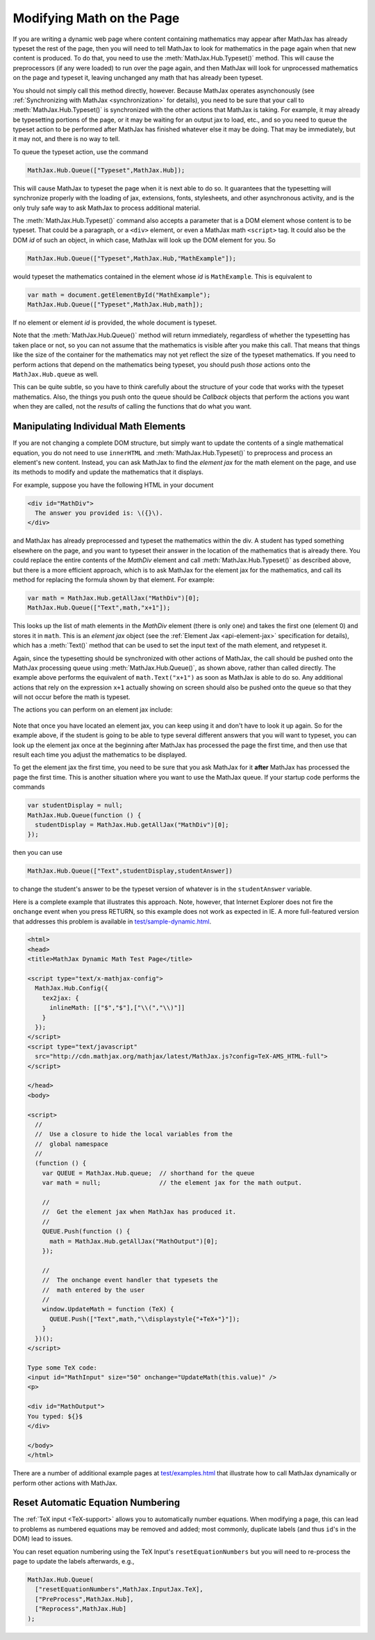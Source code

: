.. _typeset-math:

**************************
Modifying Math on the Page
**************************

If you are writing a dynamic web page where content containing
mathematics may appear after MathJax has already typeset the rest of
the page, then you will need to tell MathJax to look for mathematics
in the page again when that new content is produced.  To do that, you
need to use the :meth:`MathJax.Hub.Typeset()` method.  This will cause
the preprocessors (if any were loaded) to run over the page again, and
then MathJax will look for unprocessed mathematics on the page and
typeset it, leaving unchanged any math that has already been typeset.

You should not simply call this method directly, however.  Because
MathJax operates asynchonously (see :ref:`Synchronizing with MathJax
<synchronization>` for details), you need to be sure that
your call to :meth:`MathJax.Hub.Typeset()` is synchronized with the
other actions that MathJax is taking.  For example, it may already be
typesetting portions of the page, or it may be waiting for an output
jax to load, etc., and so you need to queue the typeset action to be
performed after MathJax has finished whatever else it may be doing.
That may be immediately, but it may not, and there is no way to tell.

To queue the typeset action, use the command

.. code-block:: javascript

   MathJax.Hub.Queue(["Typeset",MathJax.Hub]);

This will cause MathJax to typeset the page when it is next able to do
so.  It guarantees that the typesetting will synchronize properly
with the loading of jax, extensions, fonts, stylesheets, and other
asynchronous activity, and is the only truly safe way to ask MathJax
to process additional material.

The :meth:`MathJax.Hub.Typeset()` command also accepts a parameter
that is a DOM element whose content is to be typeset.  That could be
a paragraph, or a ``<div>`` element, or even a MathJax math
``<script>`` tag.  It could also be the DOM `id` of such an object, in
which case, MathJax will look up the DOM element for you.  So

.. code-block:: javascript

   MathJax.Hub.Queue(["Typeset",MathJax.Hub,"MathExample"]);

would typeset the mathematics contained in the element whose `id` is
``MathExample``.  This is equivalent to

.. code-block:: javascript

   var math = document.getElementById("MathExample");
   MathJax.Hub.Queue(["Typeset",MathJax.Hub,math]);

If no element or element `id` is provided, the whole document is
typeset.

Note that the :meth:`MathJax.Hub.Queue()` method will return
immediately, regardless of whether the typesetting has taken place or
not, so you can not assume that the mathematics is visible after you
make this call.  That means that things like the size of the container
for the mathematics may not yet reflect the size of the typeset
mathematics.  If you need to perform actions that depend on the
mathematics being typeset, you should push *those* actions onto the
``MathJax.Hub.queue`` as well.

This can be quite subtle, so you have to think carefully about the
structure of your code that works with the typeset mathematics.  Also,
the things you push onto the queue should be `Callback` objects that
perform the actions you want when they are called, not the *results*
of calling the functions that do what you want.


Manipulating Individual Math Elements
=====================================

If you are not changing a complete DOM structure, but simply want to
update the contents of a single mathematical equation, you do not need
to use ``innerHTML`` and :meth:`MathJax.Hub.Typeset()` to preprocess
and process an element's new content.  Instead, you can ask MathJax to
find the `element jax` for the math element on the page, and use its
methods to modify and update the mathematics that it displays.

For example, suppose you have the following HTML in your document

.. code-block:: html

    <div id="MathDiv">
      The answer you provided is: \({}\).
    </div>

and MathJax has already preprocessed and typeset the mathematics
within the div.  A student has typed something elsewhere on the page,
and you want to typeset their answer in the location of the
mathematics that is already there.  You could replace the entire
contents of the `MathDiv` element and call
:meth:`MathJax.Hub.Typeset()` as described above, but there is a more
efficient approach, which is to ask MathJax for the element jax for
the mathematics, and call its method for replacing the formula shown
by that element.  For example:

.. code-block:: javascript

    var math = MathJax.Hub.getAllJax("MathDiv")[0];
    MathJax.Hub.Queue(["Text",math,"x+1"]);

This looks up the list of math elements in the `MathDiv` element
(there is only one) and takes the first one (element 0) and stores it
in ``math``.  This is an `element jax` object (see the :ref:`Element
Jax <api-element-jax>` specification for details), which has a
:meth:`Text()` method that can be used to set the input text of the
math element, and retypeset it.

Again, since the typesetting should be synchronized with other actions
of MathJax, the call should be pushed onto the MathJax processing
queue using :meth:`MathJax.Hub.Queue()`, as shown above, rather than
called directly.  The example above performs the equivalent of
``math.Text("x+1")`` as soon as MathJax is able to do so.  Any
additional actions that rely on the expression ``x+1`` actually
showing on screen should also be pushed onto the queue so that they
will not occur before the math is typeset.

The actions you can perform on an element jax include:

    .. describe:: Text(newmath)

        to set the math text of the element to `newmath` and typeset.

    .. describe::  Rerender()

        to remove the output and reproduce it again (for example, if
        CSS has changed that would alter the spacing of the
        mathematics).  Note that the internal representation isn't
        regenerated; only the output is.

    .. describe::  Reprocess()

        to remove the output and then retranslate the input into the
        internal MathML and rerender the output.

    .. describe:: Remove()

        to remove the output for this math element (but not
        the original ``<script>`` tag).

    .. describe:: needsUpdate()

        to find out if the mathematics has changed so that its output
        needs to be updated.

    .. describe:: SourceElement()

        to obtain a reference to the original
        ``<script>`` object that is associated with this element jax.


Note that once you have located an element jax, you can keep using it
and don't have to look it up again.  So for the example above, if the
student is going to be able to type several different answers that you
will want to typeset, you can look up the element jax once at the
beginning after MathJax has processed the page the first time, and
then use that result each time you adjust the mathematics to be
displayed.

To get the element jax the first time, you need to be sure that you
ask MathJax for it **after** MathJax has processed the page the first
time.  This is another situation where you want to use the MathJax
queue.  If your startup code performs the commands

.. code-block:: javascript

    var studentDisplay = null;
    MathJax.Hub.Queue(function () {
      studentDisplay = MathJax.Hub.getAllJax("MathDiv")[0];
    });

then you can use

.. code-block:: javascript

    MathJax.Hub.Queue(["Text",studentDisplay,studentAnswer])

to change the student's answer to be the typeset version of whatever
is in the ``studentAnswer`` variable.

Here is a complete example that illustrates this approach. Note,
however, that Internet Explorer does not fire the ``onchange`` event
when you press RETURN, so this example does not work as expected in
IE.  A more full-featured version that addresses this problem is
available in `test/sample-dynamic.html
<http://cdn.mathjax.org/mathjax/latest/test/sample-dynamic.html>`_.

.. code-block:: html

    <html>
    <head>
    <title>MathJax Dynamic Math Test Page</title>

    <script type="text/x-mathjax-config">
      MathJax.Hub.Config({
        tex2jax: {
          inlineMath: [["$","$"],["\\(","\\)"]]
        }
      });
    </script>
    <script type="text/javascript"
      src="http://cdn.mathjax.org/mathjax/latest/MathJax.js?config=TeX-AMS_HTML-full">
    </script>

    </head>
    <body>

    <script>
      //
      //  Use a closure to hide the local variables from the
      //  global namespace
      //
      (function () {
        var QUEUE = MathJax.Hub.queue;  // shorthand for the queue
        var math = null;                // the element jax for the math output.

        //
        //  Get the element jax when MathJax has produced it.
        //
        QUEUE.Push(function () {
          math = MathJax.Hub.getAllJax("MathOutput")[0];
        });

        //
        //  The onchange event handler that typesets the
        //  math entered by the user
        //
        window.UpdateMath = function (TeX) {
          QUEUE.Push(["Text",math,"\\displaystyle{"+TeX+"}"]);
        }
      })();
    </script>

    Type some TeX code:
    <input id="MathInput" size="50" onchange="UpdateMath(this.value)" />
    <p>

    <div id="MathOutput">
    You typed: ${}$
    </div>

    </body>
    </html>

There are a number of additional example pages at `test/examples.html
<http://cdn.mathjax.org/mathjax/latest/test/examples.html>`_ that
illustrate how to call MathJax dynamically or perform other actions
with MathJax.


.. _reset-equation-numbers:

Reset Automatic Equation Numbering
==================================

The :ref:`TeX input <TeX-support>` allows you to automatically number equations. When modifying a page, this can lead to problems as numbered equations may be removed and added; most commonly, duplicate labels (and thus ``id``'s in the DOM) lead to issues.

You can reset equation numbering using the TeX Input's ``resetEquationNumbers`` but you will need to re-process the page to update the labels afterwards, e.g.,


.. code-block:: javascript

    MathJax.Hub.Queue(
      ["resetEquationNumbers",MathJax.InputJax.TeX],
      ["PreProcess",MathJax.Hub],
      ["Reprocess",MathJax.Hub]
    );
